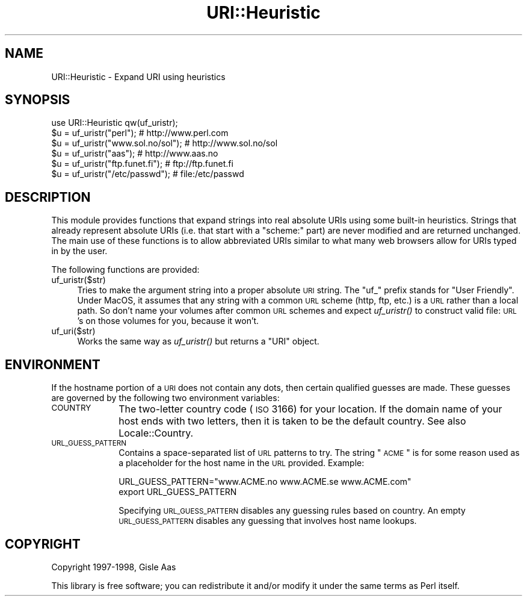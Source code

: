 .\" Automatically generated by Pod::Man 2.25 (Pod::Simple 3.20)
.\"
.\" Standard preamble:
.\" ========================================================================
.de Sp \" Vertical space (when we can't use .PP)
.if t .sp .5v
.if n .sp
..
.de Vb \" Begin verbatim text
.ft CW
.nf
.ne \\$1
..
.de Ve \" End verbatim text
.ft R
.fi
..
.\" Set up some character translations and predefined strings.  \*(-- will
.\" give an unbreakable dash, \*(PI will give pi, \*(L" will give a left
.\" double quote, and \*(R" will give a right double quote.  \*(C+ will
.\" give a nicer C++.  Capital omega is used to do unbreakable dashes and
.\" therefore won't be available.  \*(C` and \*(C' expand to `' in nroff,
.\" nothing in troff, for use with C<>.
.tr \(*W-
.ds C+ C\v'-.1v'\h'-1p'\s-2+\h'-1p'+\s0\v'.1v'\h'-1p'
.ie n \{\
.    ds -- \(*W-
.    ds PI pi
.    if (\n(.H=4u)&(1m=24u) .ds -- \(*W\h'-12u'\(*W\h'-12u'-\" diablo 10 pitch
.    if (\n(.H=4u)&(1m=20u) .ds -- \(*W\h'-12u'\(*W\h'-8u'-\"  diablo 12 pitch
.    ds L" ""
.    ds R" ""
.    ds C` ""
.    ds C' ""
'br\}
.el\{\
.    ds -- \|\(em\|
.    ds PI \(*p
.    ds L" ``
.    ds R" ''
'br\}
.\"
.\" Escape single quotes in literal strings from groff's Unicode transform.
.ie \n(.g .ds Aq \(aq
.el       .ds Aq '
.\"
.\" If the F register is turned on, we'll generate index entries on stderr for
.\" titles (.TH), headers (.SH), subsections (.SS), items (.Ip), and index
.\" entries marked with X<> in POD.  Of course, you'll have to process the
.\" output yourself in some meaningful fashion.
.ie \nF \{\
.    de IX
.    tm Index:\\$1\t\\n%\t"\\$2"
..
.    nr % 0
.    rr F
.\}
.el \{\
.    de IX
..
.\}
.\"
.\" Accent mark definitions (@(#)ms.acc 1.5 88/02/08 SMI; from UCB 4.2).
.\" Fear.  Run.  Save yourself.  No user-serviceable parts.
.    \" fudge factors for nroff and troff
.if n \{\
.    ds #H 0
.    ds #V .8m
.    ds #F .3m
.    ds #[ \f1
.    ds #] \fP
.\}
.if t \{\
.    ds #H ((1u-(\\\\n(.fu%2u))*.13m)
.    ds #V .6m
.    ds #F 0
.    ds #[ \&
.    ds #] \&
.\}
.    \" simple accents for nroff and troff
.if n \{\
.    ds ' \&
.    ds ` \&
.    ds ^ \&
.    ds , \&
.    ds ~ ~
.    ds /
.\}
.if t \{\
.    ds ' \\k:\h'-(\\n(.wu*8/10-\*(#H)'\'\h"|\\n:u"
.    ds ` \\k:\h'-(\\n(.wu*8/10-\*(#H)'\`\h'|\\n:u'
.    ds ^ \\k:\h'-(\\n(.wu*10/11-\*(#H)'^\h'|\\n:u'
.    ds , \\k:\h'-(\\n(.wu*8/10)',\h'|\\n:u'
.    ds ~ \\k:\h'-(\\n(.wu-\*(#H-.1m)'~\h'|\\n:u'
.    ds / \\k:\h'-(\\n(.wu*8/10-\*(#H)'\z\(sl\h'|\\n:u'
.\}
.    \" troff and (daisy-wheel) nroff accents
.ds : \\k:\h'-(\\n(.wu*8/10-\*(#H+.1m+\*(#F)'\v'-\*(#V'\z.\h'.2m+\*(#F'.\h'|\\n:u'\v'\*(#V'
.ds 8 \h'\*(#H'\(*b\h'-\*(#H'
.ds o \\k:\h'-(\\n(.wu+\w'\(de'u-\*(#H)/2u'\v'-.3n'\*(#[\z\(de\v'.3n'\h'|\\n:u'\*(#]
.ds d- \h'\*(#H'\(pd\h'-\w'~'u'\v'-.25m'\f2\(hy\fP\v'.25m'\h'-\*(#H'
.ds D- D\\k:\h'-\w'D'u'\v'-.11m'\z\(hy\v'.11m'\h'|\\n:u'
.ds th \*(#[\v'.3m'\s+1I\s-1\v'-.3m'\h'-(\w'I'u*2/3)'\s-1o\s+1\*(#]
.ds Th \*(#[\s+2I\s-2\h'-\w'I'u*3/5'\v'-.3m'o\v'.3m'\*(#]
.ds ae a\h'-(\w'a'u*4/10)'e
.ds Ae A\h'-(\w'A'u*4/10)'E
.    \" corrections for vroff
.if v .ds ~ \\k:\h'-(\\n(.wu*9/10-\*(#H)'\s-2\u~\d\s+2\h'|\\n:u'
.if v .ds ^ \\k:\h'-(\\n(.wu*10/11-\*(#H)'\v'-.4m'^\v'.4m'\h'|\\n:u'
.    \" for low resolution devices (crt and lpr)
.if \n(.H>23 .if \n(.V>19 \
\{\
.    ds : e
.    ds 8 ss
.    ds o a
.    ds d- d\h'-1'\(ga
.    ds D- D\h'-1'\(hy
.    ds th \o'bp'
.    ds Th \o'LP'
.    ds ae ae
.    ds Ae AE
.\}
.rm #[ #] #H #V #F C
.\" ========================================================================
.\"
.IX Title "URI::Heuristic 3"
.TH URI::Heuristic 3 "2004-01-14" "perl v5.16.3" "User Contributed Perl Documentation"
.\" For nroff, turn off justification.  Always turn off hyphenation; it makes
.\" way too many mistakes in technical documents.
.if n .ad l
.nh
.SH "NAME"
URI::Heuristic \- Expand URI using heuristics
.SH "SYNOPSIS"
.IX Header "SYNOPSIS"
.Vb 6
\& use URI::Heuristic qw(uf_uristr);
\& $u = uf_uristr("perl");             # http://www.perl.com
\& $u = uf_uristr("www.sol.no/sol");   # http://www.sol.no/sol
\& $u = uf_uristr("aas");              # http://www.aas.no
\& $u = uf_uristr("ftp.funet.fi");     # ftp://ftp.funet.fi
\& $u = uf_uristr("/etc/passwd");      # file:/etc/passwd
.Ve
.SH "DESCRIPTION"
.IX Header "DESCRIPTION"
This module provides functions that expand strings into real absolute
URIs using some built-in heuristics.  Strings that already represent
absolute URIs (i.e. that start with a \f(CW\*(C`scheme:\*(C'\fR part) are never modified
and are returned unchanged.  The main use of these functions is to
allow abbreviated URIs similar to what many web browsers allow for URIs
typed in by the user.
.PP
The following functions are provided:
.IP "uf_uristr($str)" 4
.IX Item "uf_uristr($str)"
Tries to make the argument string
into a proper absolute \s-1URI\s0 string.  The \*(L"uf_\*(R" prefix stands for \*(L"User 
Friendly\*(R".  Under MacOS, it assumes that any string with a common \s-1URL\s0 
scheme (http, ftp, etc.) is a \s-1URL\s0 rather than a local path.  So don't name 
your volumes after common \s-1URL\s0 schemes and expect \fIuf_uristr()\fR to construct 
valid file: \s-1URL\s0's on those volumes for you, because it won't.
.IP "uf_uri($str)" 4
.IX Item "uf_uri($str)"
Works the same way as \fIuf_uristr()\fR but
returns a \f(CW\*(C`URI\*(C'\fR object.
.SH "ENVIRONMENT"
.IX Header "ENVIRONMENT"
If the hostname portion of a \s-1URI\s0 does not contain any dots, then
certain qualified guesses are made.  These guesses are governed by
the following two environment variables:
.IP "\s-1COUNTRY\s0" 10
.IX Item "COUNTRY"
The two-letter country code (\s-1ISO\s0 3166) for your location.  If
the domain name of your host ends with two letters, then it is taken
to be the default country. See also Locale::Country.
.IP "\s-1URL_GUESS_PATTERN\s0" 10
.IX Item "URL_GUESS_PATTERN"
Contains a space-separated list of \s-1URL\s0 patterns to try.  The string
\&\*(L"\s-1ACME\s0\*(R" is for some reason used as a placeholder for the host name in
the \s-1URL\s0 provided.  Example:
.Sp
.Vb 2
\& URL_GUESS_PATTERN="www.ACME.no www.ACME.se www.ACME.com"
\& export URL_GUESS_PATTERN
.Ve
.Sp
Specifying \s-1URL_GUESS_PATTERN\s0 disables any guessing rules based on
country.  An empty \s-1URL_GUESS_PATTERN\s0 disables any guessing that
involves host name lookups.
.SH "COPYRIGHT"
.IX Header "COPYRIGHT"
Copyright 1997\-1998, Gisle Aas
.PP
This library is free software; you can redistribute it and/or
modify it under the same terms as Perl itself.
